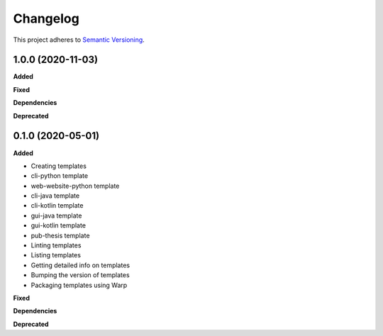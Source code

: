 .. _changelog_f:

==========
Changelog
==========

This project adheres to `Semantic Versioning <https://semver.org/>`_.

1.0.0 (2020-11-03)
------------------

**Added**

**Fixed**

**Dependencies**

**Deprecated**


0.1.0 (2020-05-01)
------------------

**Added**

* Creating templates
* cli-python template
* web-website-python template
* cli-java template
* cli-kotlin template
* gui-java template
* gui-kotlin template
* pub-thesis template
* Linting templates
* Listing templates
* Getting detailed info on templates
* Bumping the version of templates
* Packaging templates using Warp

**Fixed**

**Dependencies**

**Deprecated**
